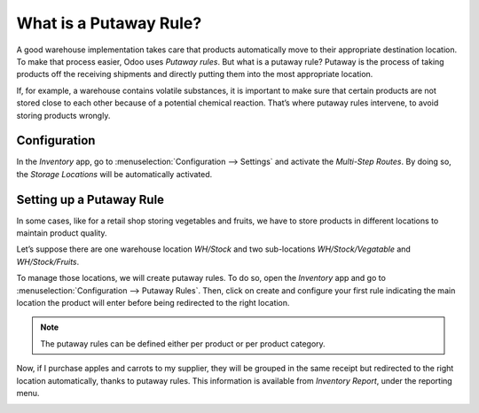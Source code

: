 ========================
What is a Putaway Rule?
========================

A good warehouse implementation takes care that products automatically move to their appropriate destination location. To make that process easier, Odoo uses *Putaway rules*. But what is a putaway rule? Putaway is the process of taking products off the receiving shipments and directly putting them into the most appropriate location.

If, for example, a warehouse contains volatile substances, it is important to make sure that certain products are not stored close to each other because of a potential chemical reaction. That’s where putaway rules intervene, to avoid storing products wrongly.

Configuration
==============

In the *Inventory* app, go to :menuselection:`Configuration --> Settings` and activate the
*Multi-Step Routes*. By doing so, the *Storage Locations* will be automatically activated.

.. image:: putaway/putaw1.png
   :align: center

Setting up a Putaway Rule
==========================

In some cases, like for a retail shop storing vegetables and fruits, we have to store products in different locations to maintain product quality. 

Let’s suppose there are one warehouse location *WH/Stock* and two sub-locations *WH/Stock/Vegatable* and *WH/Stock/Fruits*.

To manage those locations, we will create putaway rules. To do so, open the *Inventory* app and go
to :menuselection:`Configuration --> Putaway Rules`. Then, click on create and configure your first
rule indicating the main location the product will enter before being redirected to the right
location.

.. note::
   The putaway rules can be defined either per product or per product category.

.. image:: putaway/putaw2.png
   :align: center

Now, if I purchase apples and carrots to my supplier, they will be grouped in the same receipt but redirected to the right location automatically, thanks to putaway rules. This information is available from *Inventory Report*, under the reporting menu.

.. image:: putaway/putaw3.png
   :align: center

.. image:: putaway/putaw4.png
   :align: center

.. image:: putaway/putaw5.png
   :align: center
